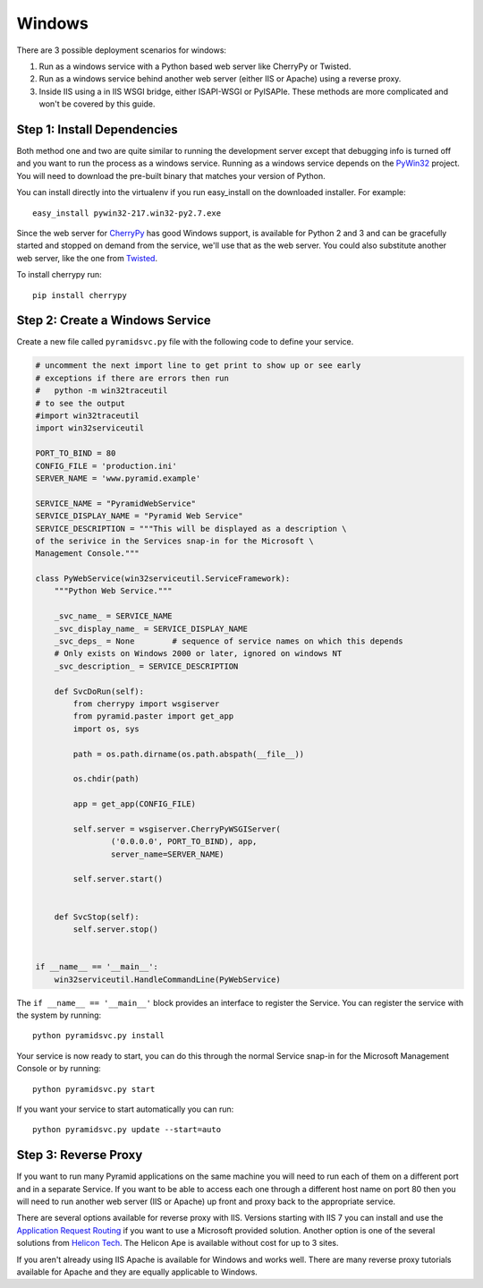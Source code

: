 Windows
+++++++

There are 3 possible deployment scenarios for windows: 

1.  Run as a windows service with a Python based web server like CherryPy or
    Twisted.
2.  Run as a windows service behind another web server (either IIS or Apache)
    using a reverse proxy.
3.  Inside IIS using a in IIS WSGI bridge, either ISAPI-WSGI or PyISAPIe. These
    methods are more complicated and won't be covered by this guide.


Step 1: Install Dependencies
============================

Both method one and two are quite similar to running the development server
except that debugging info is turned off and you want to run the process as a
windows service. Running as a windows service depends on the 
`PyWin32 <http://sourceforge.net/projects/pywin32/>`_ project. You will need to
download the pre-built binary that matches your version of Python.

You can install directly into the virtualenv if you run easy_install on the
downloaded installer. For example::

    easy_install pywin32-217.win32-py2.7.exe
    

Since the web server for `CherryPy <http://www.cherrypy.org>`_ has good Windows
support, is available for Python 2 and 3 and can be gracefully started and
stopped on demand from the service, we'll use that as the web server. You could
also substitute another web server, like the one from `Twisted
<http://www.twistedmatrix.com>`_.

To install cherrypy run::
    
    pip install cherrypy


Step 2: Create a Windows Service
================================

Create a new file called ``pyramidsvc.py`` file with the following code to
define your service.

.. code-block:: python

    # uncomment the next import line to get print to show up or see early
    # exceptions if there are errors then run 
    #   python -m win32traceutil 
    # to see the output
    #import win32traceutil
    import win32serviceutil

    PORT_TO_BIND = 80
    CONFIG_FILE = 'production.ini'
    SERVER_NAME = 'www.pyramid.example'

    SERVICE_NAME = "PyramidWebService"
    SERVICE_DISPLAY_NAME = "Pyramid Web Service" 
    SERVICE_DESCRIPTION = """This will be displayed as a description \
    of the serivice in the Services snap-in for the Microsoft \
    Management Console."""

    class PyWebService(win32serviceutil.ServiceFramework):
        """Python Web Service."""
        
        _svc_name_ = SERVICE_NAME
        _svc_display_name_ = SERVICE_DISPLAY_NAME
        _svc_deps_ = None        # sequence of service names on which this depends
        # Only exists on Windows 2000 or later, ignored on windows NT
        _svc_description_ = SERVICE_DESCRIPTION
        
        def SvcDoRun(self):
            from cherrypy import wsgiserver
            from pyramid.paster import get_app
            import os, sys

            path = os.path.dirname(os.path.abspath(__file__))

            os.chdir(path)

            app = get_app(CONFIG_FILE)

            self.server = wsgiserver.CherryPyWSGIServer(
                    ('0.0.0.0', PORT_TO_BIND), app,
                    server_name=SERVER_NAME)

            self.server.start()
            
        
        def SvcStop(self):
            self.server.stop()


    if __name__ == '__main__':
        win32serviceutil.HandleCommandLine(PyWebService)    


The ``if __name__ == '__main__'`` block provides an interface to register the 
Service. You can register the service with the system by running::
    
    python pyramidsvc.py install


Your service is now ready to start, you can do this through the normal Service
snap-in for the Microsoft Management Console or by running::

    python pyramidsvc.py start


If you want your service to start automatically you can run::

    python pyramidsvc.py update --start=auto


Step 3: Reverse Proxy
=====================

If you want to run many Pyramid applications on the same machine you will need
to run each of them on a different port and in a separate Service. If you want
to be able to access each one through a different host name on port 80 then you
will need to run another web server (IIS or Apache) up front and proxy back to
the appropriate service. 

There are several options available for reverse proxy with IIS. Versions
starting with IIS 7 you can install and use the `Application Request Routing
<http://learn.iis.net/page.aspx/489/using-the-application-request-routing-module/>`_
if you want to use a Microsoft provided solution. Another option is one of the
several solutions from `Helicon Tech <http://www.helicontech.com/>`_. The
Helicon Ape is available without cost for up to 3 sites.

If you aren't already using IIS Apache is available for Windows and works well.
There are many reverse proxy tutorials available for Apache and they are equally
applicable to Windows.
